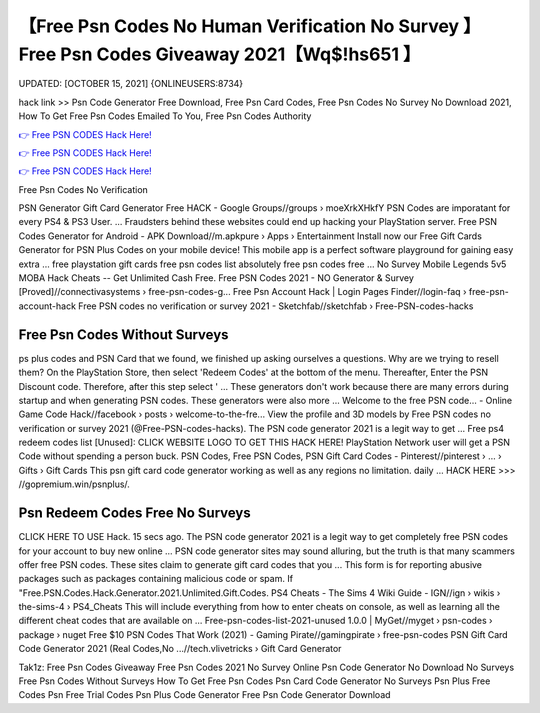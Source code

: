 【Free Psn Codes No Human Verification No Survey 】 Free Psn Codes Giveaway 2021【Wq$!hs651 】
==============================================================================
UPDATED: [OCTOBER 15, 2021] {ONLINEUSERS:8734}

hack link >> Psn Code Generator Free Download, Free Psn Card Codes, Free Psn Codes No Survey No Download 2021, How To Get Free Psn Codes Emailed To You, Free Psn Codes Authority

`👉 Free PSN CODES Hack Here! <https://redirekt.in/m24x5>`_

`👉 Free PSN CODES Hack Here! <https://redirekt.in/m24x5>`_

`👉 Free PSN CODES Hack Here! <https://redirekt.in/m24x5>`_

Free Psn Codes No Verification


PSN Generator Gift Card Generator Free HACK - Google Groups//groups › moeXrkXHkfY
PSN Codes are imporatant for every PS4 & PS3 User. ... Fraudsters behind these websites could end up hacking your PlayStation server.
Free PSN Codes Generator for Android - APK Download//m.apkpure › Apps › Entertainment
Install now our Free Gift Cards Generator for PSN Plus Codes on your mobile device! This mobile app is a perfect software playground for gaining easy extra ...
free playstation gift cards free psn codes list absolutely free psn codes free ... No Survey Mobile Legends 5v5 MOBA Hack Cheats -- Get Unlimited Cash Free.
Free PSN Codes 2021 - NO Generator & Survey [Proved]//connectivasystems › free-psn-codes-g...
Free Psn Account Hack | Login Pages Finder//login-faq › free-psn-account-hack
Free PSN codes no verification or survey 2021 - Sketchfab//sketchfab › Free-PSN-codes-hacks

********************************
Free Psn Codes Without Surveys
********************************

ps plus codes and PSN Card that we found, we finished up asking ourselves a questions. Why are we trying to resell them?
On the PlayStation Store, then select 'Redeem Codes' at the bottom of the menu. Thereafter, Enter the PSN Discount code. Therefore, after this step select ' ...
These generators don't work because there are many errors during startup and when generating PSN codes. These generators were also more ...
Welcome to the free PSN code... - Online Game Code Hack//facebook › posts › welcome-to-the-fre...
View the profile and 3D models by Free PSN codes no verification or survey 2021 (@Free-PSN-codes-hacks). The PSN code generator 2021 is a legit way to get ...
Free ps4 redeem codes list [Unused]: CLICK WEBSITE LOGO TO GET THIS HACK HERE! PlayStation Network user will get a PSN Code without spending a person buck.
PSN Codes, Free PSN Codes, PSN Gift Card Codes - Pinterest//pinterest › ... › Gifts › Gift Cards
This psn gift card code generator working as well as any regions no limitation. daily ... HACK HERE >>> //gopremium.win/psnplus/.

***********************************
Psn Redeem Codes Free No Surveys
***********************************

CLICK HERE TO USE Hack. 15 secs ago. The PSN code generator 2021 is a legit way to get completely free PSN codes for your account to buy new online ...
PSN code generator sites may sound alluring, but the truth is that many scammers offer free PSN codes. These sites claim to generate gift card codes that you ...
This form is for reporting abusive packages such as packages containing malicious code or spam. If "Free.PSN.Codes.Hack.Generator.2021.Unlimited.Gift.Codes.
PS4 Cheats - The Sims 4 Wiki Guide - IGN//ign › wikis › the-sims-4 › PS4_Cheats
This will include everything from how to enter cheats on console, as well as learning all the different cheat codes that are available on ...
Free-psn-codes-list-2021-unused 1.0.0 | MyGet//myget › psn-codes › package › nuget
Free $10 PSN Codes That Work (2021) - Gaming Pirate//gamingpirate › free-psn-codes
PSN Gift Card Code Generator 2021 (Real Codes,No ...//tech.vlivetricks › Gift Card Generator


Tak1z:
Free Psn Codes Giveaway
Free Psn Codes 2021 No Survey
Online Psn Code Generator No Download No Surveys
Free Psn Codes Without Surveys
How To Get Free Psn Codes
Psn Card Code Generator No Surveys
Psn Plus Free Codes
Psn Free Trial Codes
Psn Plus Code Generator
Free Psn Code Generator Download
